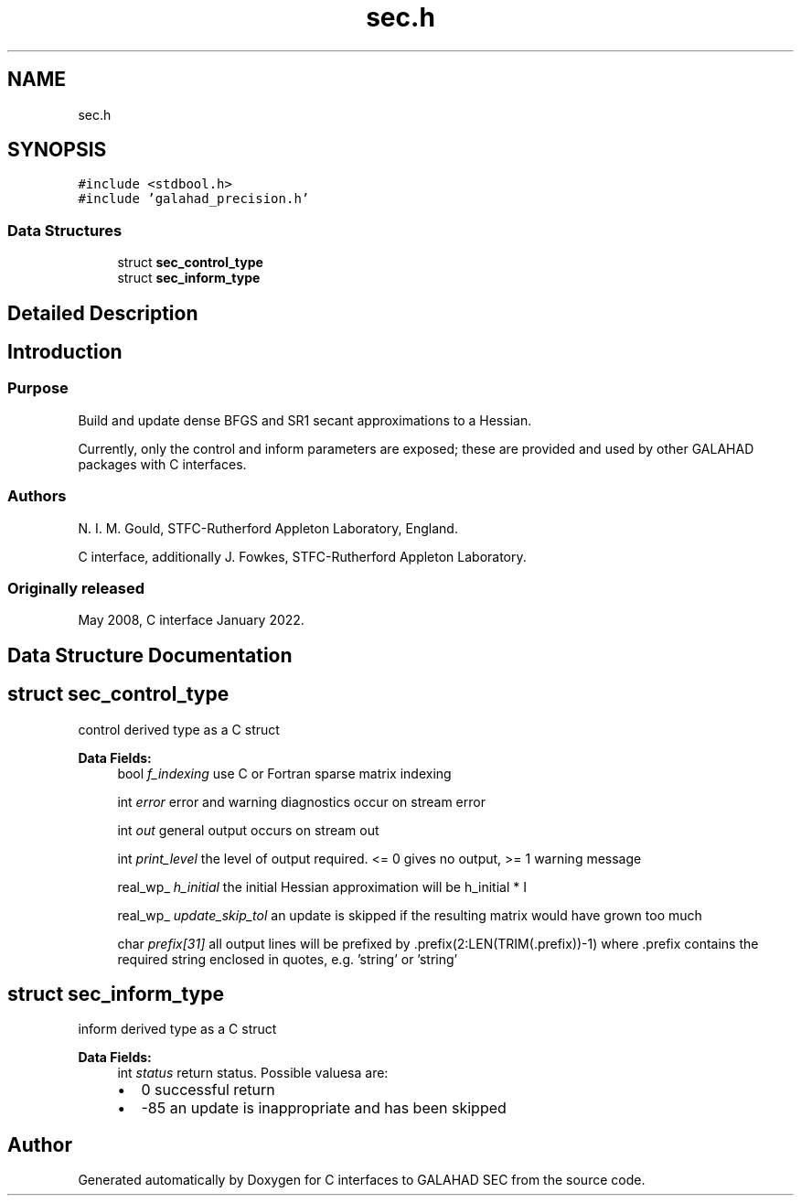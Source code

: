 .TH "sec.h" 3 "Mon Feb 21 2022" "C interfaces to GALAHAD SEC" \" -*- nroff -*-
.ad l
.nh
.SH NAME
sec.h
.SH SYNOPSIS
.br
.PP
\fC#include <stdbool\&.h>\fP
.br
\fC#include 'galahad_precision\&.h'\fP
.br

.SS "Data Structures"

.in +1c
.ti -1c
.RI "struct \fBsec_control_type\fP"
.br
.ti -1c
.RI "struct \fBsec_inform_type\fP"
.br
.in -1c
.SH "Detailed Description"
.PP 

.SH "Introduction"
.PP
.SS "Purpose"
Build and update dense BFGS and SR1 secant approximations to a Hessian\&.
.PP
Currently, only the control and inform parameters are exposed; these are provided and used by other GALAHAD packages with C interfaces\&.
.SS "Authors"
N\&. I\&. M\&. Gould, STFC-Rutherford Appleton Laboratory, England\&.
.PP
C interface, additionally J\&. Fowkes, STFC-Rutherford Appleton Laboratory\&.
.SS "Originally released"
May 2008, C interface January 2022\&. 
.SH "Data Structure Documentation"
.PP 
.SH "struct sec_control_type"
.PP 
control derived type as a C struct 
.PP
\fBData Fields:\fP
.RS 4
bool \fIf_indexing\fP use C or Fortran sparse matrix indexing 
.br
.PP
int \fIerror\fP error and warning diagnostics occur on stream error 
.br
.PP
int \fIout\fP general output occurs on stream out 
.br
.PP
int \fIprint_level\fP the level of output required\&. <= 0 gives no output, >= 1 warning message 
.br
.PP
real_wp_ \fIh_initial\fP the initial Hessian approximation will be h_initial * I 
.br
.PP
real_wp_ \fIupdate_skip_tol\fP an update is skipped if the resulting matrix would have grown too much 
.br
.PP
char \fIprefix[31]\fP all output lines will be prefixed by \&.prefix(2:LEN(TRIM(\&.prefix))-1) where \&.prefix contains the required string enclosed in quotes, e\&.g\&. 'string' or 'string' 
.br
.PP
.RE
.PP
.SH "struct sec_inform_type"
.PP 
inform derived type as a C struct 
.PP
\fBData Fields:\fP
.RS 4
int \fIstatus\fP return status\&. Possible valuesa are: 
.PD 0

.IP "\(bu" 2
0 successful return 
.IP "\(bu" 2
-85 an update is inappropriate and has been skipped 
.PP

.br
.PP
.RE
.PP
.SH "Author"
.PP 
Generated automatically by Doxygen for C interfaces to GALAHAD SEC from the source code\&.
